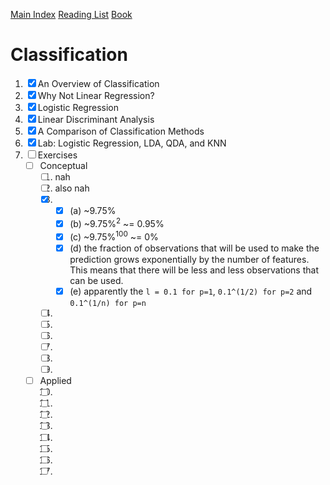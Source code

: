 [[../index.org][Main Index]]
[[./index.org][Reading List]]
[[../an_introduction_to_statistical_learning.org][Book]]

* Classification
1. [X] An Overview of Classification
2. [X] Why Not Linear Regression?
3. [X] Logistic Regression
4. [X] Linear Discriminant Analysis
5. [X] A Comparison of Classification Methods
6. [X] Lab: Logistic Regression, LDA, QDA, and KNN
7. [-] Exercises
   + [-] Conceptual
     1. [ ] nah
     2. [ ] also nah
     3. [X]
        + [X] (a) ~9.75%
        + [X] (b) ~9.75%^2 ~= 0.95%
        + [X] (c) ~9.75%^100 ~= 0%
        + [X] (d) the fraction of observations that will be used to make the
          prediction grows exponentially by the number of features. This
          means that there will be less and less observations that can be
          used.
        + [X] (e) apparently the =l = 0.1 for p=1=, =0.1^(1/2) for p=2= and
          =0.1^(1/n) for p=n=
     4. [ ]
     5. [ ]
     6. [ ]
     7. [ ]
     8. [ ]
     9. [ ]
   + [ ] Applied
     10. [@10] [ ]
     11. [ ]
     12. [ ]
     13. [ ]
     14. [ ]
     15. [ ]
     16. [ ]
     17. [ ]
